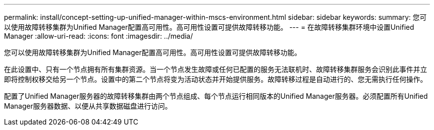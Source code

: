 ---
permalink: install/concept-setting-up-unified-manager-within-mscs-environment.html 
sidebar: sidebar 
keywords:  
summary: 您可以使用故障转移集群为Unified Manager配置高可用性。高可用性设置可提供故障转移功能。 
---
= 在故障转移集群环境中设置Unified Manager
:allow-uri-read: 
:icons: font
:imagesdir: ../media/


[role="lead"]
您可以使用故障转移集群为Unified Manager配置高可用性。高可用性设置可提供故障转移功能。

在此设置中、只有一个节点拥有所有集群资源。当一个节点发生故障或任何已配置的服务无法联机时、故障转移集群服务会识别此事件并立即将控制权移交给另一个节点。设置中的第二个节点将变为活动状态并开始提供服务。故障转移过程是自动进行的、您无需执行任何操作。

配置了Unified Manager服务器的故障转移集群由两个节点组成、每个节点运行相同版本的Unified Manager服务器。必须配置所有Unified Manager服务器数据、以便从共享数据磁盘进行访问。

